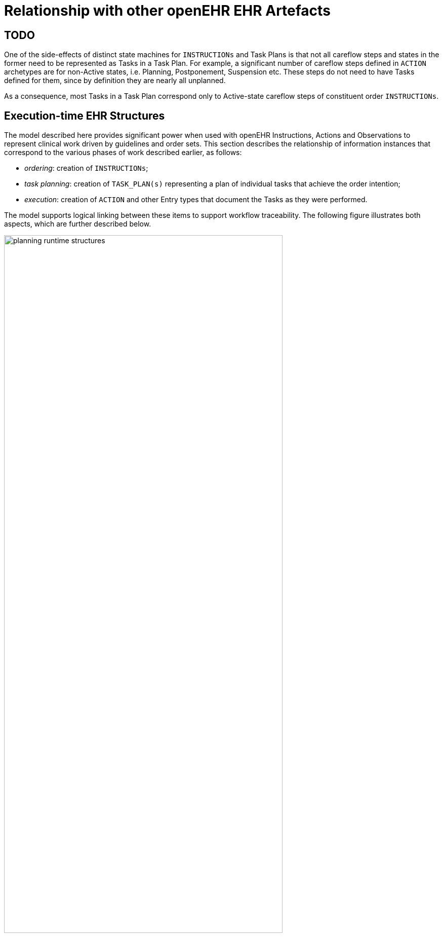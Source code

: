 = Relationship with other openEHR EHR Artefacts

== TODO

One of the side-effects of distinct state machines for `INSTRUCTIONs` and Task Plans is that not all careflow steps and states in the former need to be represented as Tasks in a Task Plan. For example, a significant number of careflow steps defined in `ACTION` archetypes are for non-Active states, i.e. Planning, Postponement, Suspension etc. These steps do not need to have Tasks defined for them, since by definition they are nearly all unplanned. 

As a consequence, most Tasks in a Task Plan correspond only to Active-state careflow steps of constituent order `INSTRUCTIONs`.

== Execution-time EHR Structures

The model described here provides significant power when used with openEHR Instructions, Actions and Observations to represent clinical work driven by guidelines and order sets. This section describes the relationship of information instances that correspond to the various phases of work described earlier, as follows:

* _ordering_: creation of `INSTRUCTIONs`;
* _task planning_: creation of `TASK_PLAN(s)` representing a plan of individual tasks that achieve the order intention;
* _execution_: creation of `ACTION` and other Entry types that document the Tasks as they were performed.

The model supports logical linking between these items to support workflow traceability. The following figure illustrates both aspects, which are further described below.

[.text-center]
.Runtime planning structures
image::diagrams/planning_runtime_structures.svg[id=runtime_planning_structures, align="center", width=80%]

Various links can be recorded at execution time, as follows:

* *planned Task to Order reference*: the `TASK_EVENT_RECORD.entry_instances` attribute is used to record reverse reference(s) from a `TASK` to an `ACTIVITY` within an `INSTRUCTION` that records a corresponding order, if one exists (shown on the diagram as a logical link from `DEFINED_TASK` to `ACTIVITY` instances);
* *planned Task to performed Task reference*: the `TASK_EVENT_RECORD.entry_instances` attribute is used to record a forward reference to the Entry instance that was created when this Task was performed, i.e. some `ACTION`, `OBSERVATION` etc (shown on the diagram as a logical link from `DEFINED_TASK` to `ACTION` instances);
* *performed Task to planned Task reference*: the `ENTRY._workflow_id_` attribute may be used to record a reverse reference from an `ACTION`, `OBSERVATION` etc to a causing `TASK` instance.

